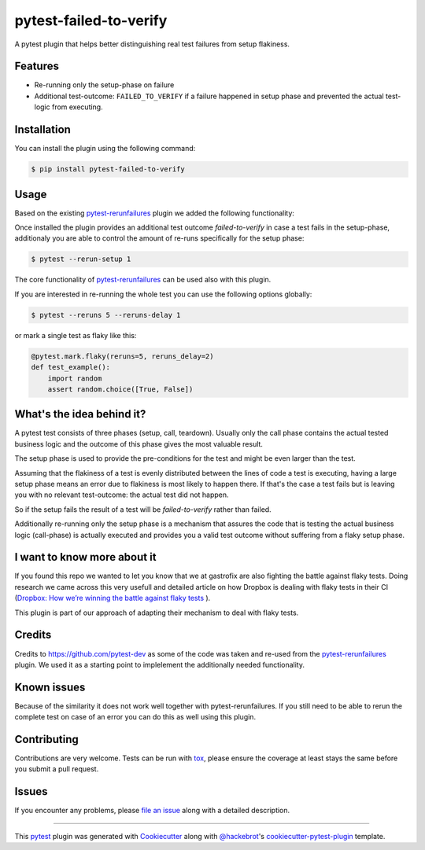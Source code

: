 =======================
pytest-failed-to-verify
=======================

.. image:: https://img.shields.io/badge/license-MPL%202.0-blue.svg
   :target: https://github.com/pytest-dev/pytest-rerunfailures/blob/master/LICENSE
   :alt: License

.. image:: https://travis-ci.org/gastrofix-gmbh/pytest-failed-to-verify.svg?branch=master
    :target: https://travis-ci.org/gastrofix-gmbh/pytest-failed-to-verify
    :alt: See Build Status on Travis CI

.. image:: https://img.shields.io/pypi/v/pytest-failed-to-verify.svg
    :target: https://pypi.org/project/pytest-failed-to-verify
    :alt: PyPI version

.. image:: https://img.shields.io/pypi/pyversions/pytest-failed-to-verify.svg
    :target: https://pypi.org/project/pytest-failed-to-verify
    :alt: Python versions

A pytest plugin that helps better distinguishing real test failures from setup flakiness.


Features
--------

* Re-running only the setup-phase on failure
* Additional test-outcome: ``FAILED_TO_VERIFY`` if a failure happened in setup phase and prevented the actual test-logic from executing.

Installation
------------

You can install the plugin using the following command:

.. code-block:: console

   $ pip install pytest-failed-to-verify


Usage
-----
Based on the existing `pytest-rerunfailures <https://github.com/pytest-dev/pytest-rerunfailures>`_ plugin we added the following functionality:

Once installed the plugin provides an additional test outcome `failed-to-verify` in case a test fails in the setup-phase, additionaly you are able to control the amount of re-runs specifically for the setup phase:

.. code-block:: console

   $ pytest --rerun-setup 1

The core functionality of `pytest-rerunfailures <https://github.com/pytest-dev/pytest-rerunfailures>`_ can be used also with this plugin.

If you are interested in re-running the whole test you can use the following options globally:

.. code-block:: console

   $ pytest --reruns 5 --reruns-delay 1

or mark a single test as flaky like this:

.. code-block:: python

    @pytest.mark.flaky(reruns=5, reruns_delay=2)
    def test_example():
        import random
        assert random.choice([True, False])


What's the idea behind it?
--------------------------

A pytest test consists of three phases (setup, call, teardown). Usually only the call phase contains the actual tested business logic and the outcome of this phase gives the most valuable result.

The setup phase is used to provide the pre-conditions for the test and might be even larger than the test.

Assuming that the flakiness of a test is evenly distributed between the lines of code a test is executing, having a large setup phase means an error due to flakiness is most likely to happen there. If that's the case a test fails but is leaving you with no relevant test-outcome: the actual test did not happen. 

So if the setup fails the result of a test will be `failed-to-verify` rather than failed.

Additionally re-running only the setup phase is a mechanism that assures the code that is testing the actual business logic (call-phase) is actually executed and provides you a valid test outcome without suffering from a flaky setup phase. 


I want to know more about it
----------------------------

If you found this repo we wanted to let you know that we at gastrofix are also fighting the battle against flaky tests. Doing research we came across this very usefull and detailed article on how Dropbox is dealing with flaky tests in their CI (`Dropbox: How we’re winning the battle against flaky tests <https://blogs.dropbox.com/tech/2018/05/how-were-winning-the-battle-against-flaky-tests/>`_
).

This plugin is part of our approach of adapting their mechanism to deal with flaky tests.


Credits
------------

Credits to https://github.com/pytest-dev as some of the code was taken and re-used from the `pytest-rerunfailures <https://github.com/pytest-dev/pytest-rerunfailures>`_ plugin. We used it as a starting point to implelement the additionally needed functionality.

Known issues
------------

Because of the similarity it does not work well together with pytest-rerunfailures. If you still need to be able to rerun the complete test on case of an error you can do this as well using this plugin.

Contributing
------------
Contributions are very welcome. Tests can be run with `tox`_, please ensure
the coverage at least stays the same before you submit a pull request.


Issues
------

If you encounter any problems, please `file an issue`_ along with a detailed description.

----

This `pytest`_ plugin was generated with `Cookiecutter`_ along with `@hackebrot`_'s `cookiecutter-pytest-plugin`_ template.

.. _`Cookiecutter`: https://github.com/audreyr/cookiecutter
.. _`@hackebrot`: https://github.com/hackebrot
.. _`BSD-3`: http://opensource.org/licenses/BSD-3-Clause
.. _`GNU GPL v3.0`: http://www.gnu.org/licenses/gpl-3.0.txt
.. _`Apache Software License 2.0`: http://www.apache.org/licenses/LICENSE-2.0
.. _`cookiecutter-pytest-plugin`: https://github.com/pytest-dev/cookiecutter-pytest-plugin
.. _`file an issue`: https://github.com/gastrofix/pytest-gfix/issues
.. _`pytest`: https://github.com/pytest-dev/pytest
.. _`tox`: https://tox.readthedocs.io/en/latest/
.. _`pip`: https://pypi.org/project/pip/
.. _`PyPI`: https://pypi.org/project
